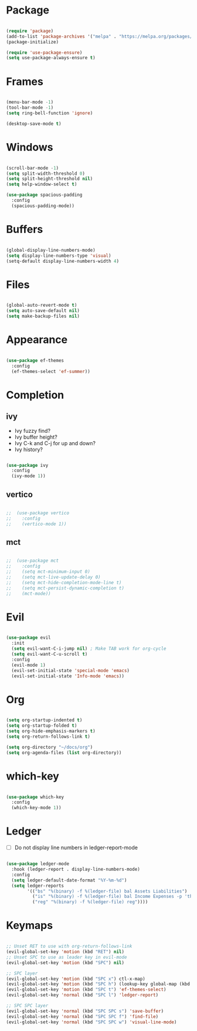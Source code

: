 * Package

#+begin_src emacs-lisp 

  (require 'package)
  (add-to-list 'package-archives '("melpa" . "https://melpa.org/packages/"))
  (package-initialize)

  (require 'use-package-ensure) 
  (setq use-package-always-ensure t)

#+end_src

* Frames

#+begin_src emacs-lisp

  (menu-bar-mode -1)
  (tool-bar-mode -1)
  (setq ring-bell-function 'ignore)

  (desktop-save-mode t)

#+end_src

* Windows

#+begin_src emacs-lisp 

  (scroll-bar-mode -1)
  (setq split-width-threshold 0)
  (setq split-height-threshold nil)
  (setq help-window-select t)

  (use-package spacious-padding
    :config
    (spacious-padding-mode))

#+end_src

* Buffers

#+begin_src emacs-lisp 

  (global-display-line-numbers-mode)
  (setq display-line-numbers-type 'visual)
  (setq-default display-line-numbers-width 4)

#+end_src

* Files

#+begin_src emacs-lisp 

  (global-auto-revert-mode t)
  (setq auto-save-default nil)
  (setq make-backup-files nil)

#+end_src

* Appearance

#+begin_src emacs-lisp

  (use-package ef-themes
    :config
    (ef-themes-select 'ef-summer))

#+end_src

* Completion
** ivy

- Ivy fuzzy find?
- Ivy buffer height?
- Ivy C-k and C-j for up and down?
- Ivy history?

#+begin_src emacs-lisp

  (use-package ivy
    :config
    (ivy-mode 1))

#+end_src

** vertico

#+begin_src emacs-lisp

;;  (use-package vertico
;;    :config
;;    (vertico-mode 1))

#+end_src

** mct

#+begin_src emacs-lisp

;;  (use-package mct
;;    :config
;;    (setq mct-minimum-input 0)
;;    (setq mct-live-update-delay 0)
;;    (setq mct-hide-completion-mode-line t)
;;    (setq mct-persist-dynamic-completion t)
;;    (mct-mode))

#+end_src

* Evil

#+begin_src emacs-lisp 

  (use-package evil
    :init
    (setq evil-want-C-i-jump nil) ; Make TAB work for org-cycle
    (setq evil-want-C-u-scroll t)
    :config
    (evil-mode 1)
    (evil-set-initial-state 'special-mode 'emacs)
    (evil-set-initial-state 'Info-mode 'emacs))

#+end_src

* Org

#+begin_src emacs-lisp 

  (setq org-startup-indented t)
  (setq org-startup-folded t)
  (setq org-hide-emphasis-markers t)
  (setq org-return-follows-link t)

  (setq org-directory "~/docs/org")
  (setq org-agenda-files (list org-directory))

#+end_src

* which-key

#+begin_src emacs-lisp 

  (use-package which-key
    :config
    (which-key-mode 1))

#+end_src

* Ledger

- [ ] Do not display line numbers in ledger-report-mode

#+begin_src emacs-lisp 

  (use-package ledger-mode
    :hook (ledger-report . display-line-numbers-mode)
    :config
    (setq ledger-default-date-format "%Y-%m-%d")
    (setq ledger-reports
          '(("bs" "%(binary) -f %(ledger-file) bal Assets Liabilities")
            ("is" "%(binary) -f %(ledger-file) bal Income Expenses -p 'this month'" )
            ("reg" "%(binary) -f %(ledger-file) reg"))))

#+end_src

* Keymaps

#+begin_src emacs-lisp 

  ;; Unset RET to use with org-return-follows-link
  (evil-global-set-key 'motion (kbd "RET") nil)
  ;; Unset SPC to use as leader key in evil-mode
  (evil-global-set-key 'motion (kbd "SPC") nil)

  ;; SPC layer
  (evil-global-set-key 'motion (kbd "SPC x") ctl-x-map)
  (evil-global-set-key 'motion (kbd "SPC h") (lookup-key global-map (kbd "C-h")))
  (evil-global-set-key 'motion (kbd "SPC t") 'ef-themes-select)
  (evil-global-set-key 'normal (kbd "SPC l") 'ledger-report)

  ;; SPC SPC layer
  (evil-global-set-key 'normal (kbd "SPC SPC s") 'save-buffer)
  (evil-global-set-key 'normal (kbd "SPC SPC f") 'find-file)
  (evil-global-set-key 'normal (kbd "SPC SPC w") 'visual-line-mode)

#+end_src
